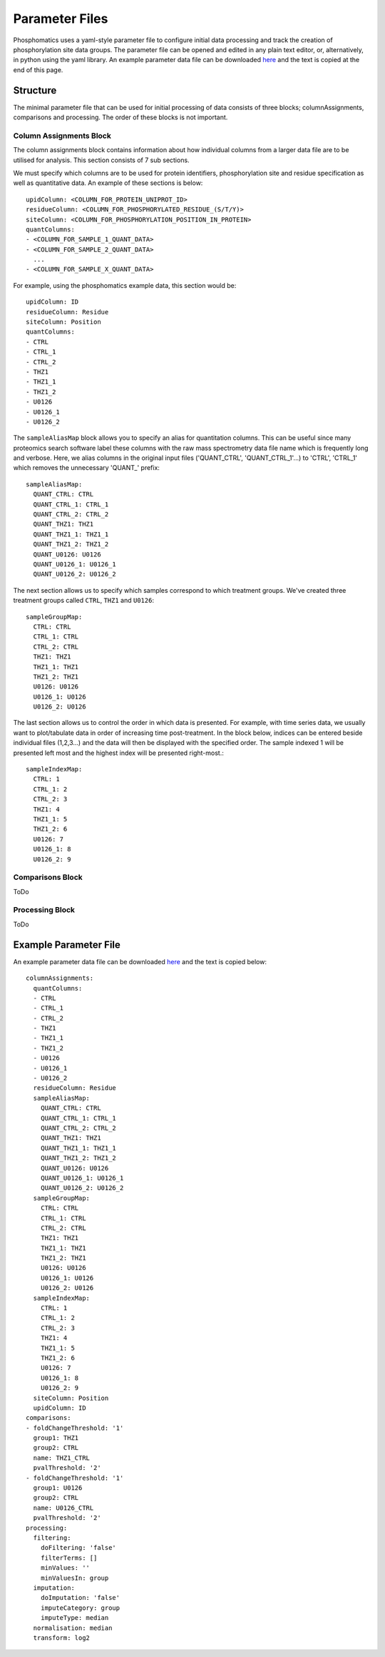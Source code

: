Parameter Files
===============

Phosphomatics uses a yaml-style parameter file to configure initial data processing and track the creation of phosphorylation site data groups. The parameter file can be opened and edited in any plain text editor, or, alternatively, in python using the yaml library. An example parameter data file can be downloaded `here <https://www.phosphomatics.com>`_ and the text is copied at the end of this page.

Structure
---------

The minimal parameter file that can be used for initial processing of data consists of three blocks; columnAssignments, comparisons and processing. The order of these blocks is not important.

Column Assignments Block
^^^^^^^^^^^^^^^^^^^^^^^^
The column assignments block contains information about how individual columns from a larger data file are to be utilised for analysis. This section consists of 7 sub sections.

We must specify which columns are to be used for protein identifiers, phosphorylation site and residue specification as well as quantitative data. An example of these sections is below::

  upidColumn: <COLUMN_FOR_PROTEIN_UNIPROT_ID>
  residueColumn: <COLUMN_FOR_PHOSPHORYLATED_RESIDUE_(S/T/Y)>
  siteColumn: <COLUMN_FOR_PHOSPHORYLATION_POSITION_IN_PROTEIN>
  quantColumns:
  - <COLUMN_FOR_SAMPLE_1_QUANT_DATA>
  - <COLUMN_FOR_SAMPLE_2_QUANT_DATA>
    ...
  - <COLUMN_FOR_SAMPLE_X_QUANT_DATA>

For example, using the phosphomatics example data, this section would be::

  upidColumn: ID
  residueColumn: Residue
  siteColumn: Position
  quantColumns:
  - CTRL
  - CTRL_1
  - CTRL_2
  - THZ1
  - THZ1_1
  - THZ1_2
  - U0126
  - U0126_1
  - U0126_2

The ``sampleAliasMap`` block allows you to specify an alias for quantitation columns. This can be useful since many proteomics search software label these columns with the raw mass spectrometry data file name which is frequently long and verbose. Here, we alias columns in the original input files ('QUANT_CTRL', 'QUANT_CTRL_1'...) to 'CTRL', 'CTRL_1' which removes the unnecessary 'QUANT_' prefix::

  sampleAliasMap:
    QUANT_CTRL: CTRL
    QUANT_CTRL_1: CTRL_1
    QUANT_CTRL_2: CTRL_2
    QUANT_THZ1: THZ1
    QUANT_THZ1_1: THZ1_1
    QUANT_THZ1_2: THZ1_2
    QUANT_U0126: U0126
    QUANT_U0126_1: U0126_1
    QUANT_U0126_2: U0126_2

The next section allows us to specify which samples correspond to which treatment groups. We've created three treatment groups called ``CTRL``, ``THZ1`` and ``U0126``::

  sampleGroupMap:
    CTRL: CTRL
    CTRL_1: CTRL
    CTRL_2: CTRL
    THZ1: THZ1
    THZ1_1: THZ1
    THZ1_2: THZ1
    U0126: U0126
    U0126_1: U0126
    U0126_2: U0126

The last section allows us to control the order in which data is presented. For example, with time series data, we usually want to plot/tabulate data in order of increasing time post-treatment. In the block below, indices can be entered beside individual files (1,2,3...) and the data will then be displayed with the specified order. The sample indexed 1 will be presented left most and the highest index will be presented right-most.::

  sampleIndexMap:
    CTRL: 1
    CTRL_1: 2
    CTRL_2: 3
    THZ1: 4
    THZ1_1: 5
    THZ1_2: 6
    U0126: 7
    U0126_1: 8
    U0126_2: 9

Comparisons Block
^^^^^^^^^^^^^^^^^^^^^^^^
ToDo

Processing Block
^^^^^^^^^^^^^^^^^^^^^^^^
ToDo

Example Parameter File
----------------------

An example parameter data file can be downloaded `here <https://www.phosphomatics.com>`_ and the text is copied below::

    columnAssignments:
      quantColumns:
      - CTRL
      - CTRL_1
      - CTRL_2
      - THZ1
      - THZ1_1
      - THZ1_2
      - U0126
      - U0126_1
      - U0126_2
      residueColumn: Residue
      sampleAliasMap:
        QUANT_CTRL: CTRL
        QUANT_CTRL_1: CTRL_1
        QUANT_CTRL_2: CTRL_2
        QUANT_THZ1: THZ1
        QUANT_THZ1_1: THZ1_1
        QUANT_THZ1_2: THZ1_2
        QUANT_U0126: U0126
        QUANT_U0126_1: U0126_1
        QUANT_U0126_2: U0126_2
      sampleGroupMap:
        CTRL: CTRL
        CTRL_1: CTRL
        CTRL_2: CTRL
        THZ1: THZ1
        THZ1_1: THZ1
        THZ1_2: THZ1
        U0126: U0126
        U0126_1: U0126
        U0126_2: U0126
      sampleIndexMap:
        CTRL: 1
        CTRL_1: 2
        CTRL_2: 3
        THZ1: 4
        THZ1_1: 5
        THZ1_2: 6
        U0126: 7
        U0126_1: 8
        U0126_2: 9
      siteColumn: Position
      upidColumn: ID
    comparisons:
    - foldChangeThreshold: '1'
      group1: THZ1
      group2: CTRL
      name: THZ1_CTRL
      pvalThreshold: '2'
    - foldChangeThreshold: '1'
      group1: U0126
      group2: CTRL
      name: U0126_CTRL
      pvalThreshold: '2'
    processing:
      filtering:
        doFiltering: 'false'
        filterTerms: []
        minValues: ''
        minValuesIn: group
      imputation:
        doImputation: 'false'
        imputeCategory: group
        imputeType: median
      normalisation: median
      transform: log2



